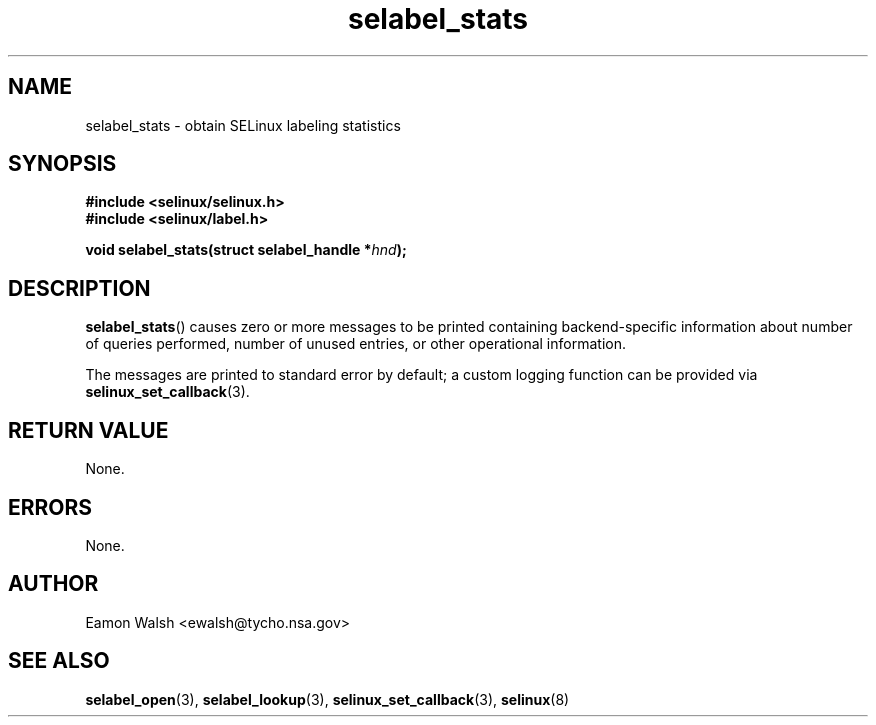 .\" Hey Emacs! This file is -*- nroff -*- source.
.\"
.\" Author: Eamon Walsh (ewalsh@tycho.nsa.gov) 2007
.TH "selabel_stats" "3" "18 Jun 2007" "" "SELinux API documentation"
.SH "NAME"
selabel_stats \- obtain SELinux labeling statistics
.
.SH "SYNOPSIS"
.B #include <selinux/selinux.h>
.br
.B #include <selinux/label.h>
.sp
.BI "void selabel_stats(struct selabel_handle *" hnd ");"
.
.SH "DESCRIPTION"
.BR selabel_stats ()
causes zero or more messages to be printed containing backend-specific information about number of queries performed, number of unused entries, or other operational information.

The messages are printed to standard error by default; a custom logging function can be provided via 
.BR selinux_set_callback (3).
.
.SH "RETURN VALUE"
None.
.
.SH "ERRORS"
None.
.
.SH "AUTHOR"
Eamon Walsh <ewalsh@tycho.nsa.gov>
.
.SH "SEE ALSO"
.BR selabel_open (3),
.BR selabel_lookup (3),
.BR selinux_set_callback (3),
.BR selinux (8)
